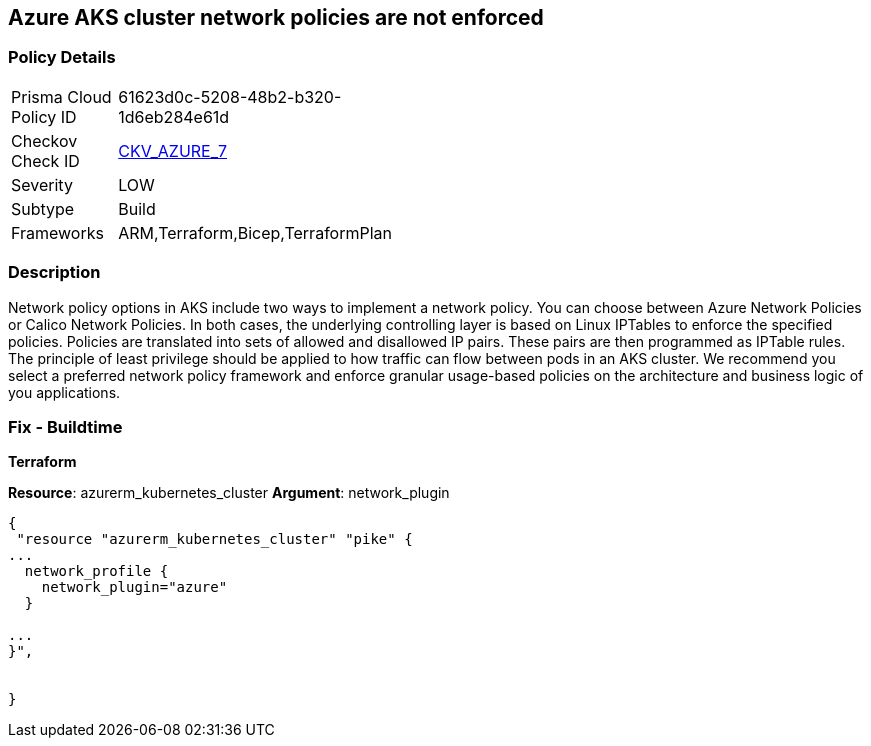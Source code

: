 == Azure AKS cluster network policies are not enforced
// Azure Kubernetes Service (AKS) cluster network policies not enforced


=== Policy Details 

[width=45%]
[cols="1,1"]
|=== 
|Prisma Cloud Policy ID 
| 61623d0c-5208-48b2-b320-1d6eb284e61d

|Checkov Check ID 
| https://github.com/bridgecrewio/checkov/tree/master/checkov/arm/checks/resource/AKSNetworkPolicy.py[CKV_AZURE_7]

|Severity
|LOW

|Subtype
|Build

|Frameworks
|ARM,Terraform,Bicep,TerraformPlan

|=== 



=== Description 


Network policy options in AKS include two ways to implement a network policy.
You can choose between Azure Network Policies or Calico Network Policies.
In both cases, the underlying controlling layer is based on Linux IPTables to enforce the specified policies.
Policies are translated into sets of allowed and disallowed IP pairs.
These pairs are then programmed as IPTable rules.
The principle of least privilege should be applied to how traffic can flow between pods in an AKS cluster.
We recommend you select a preferred network policy framework and enforce granular usage-based policies on the architecture and business logic of you applications.

=== Fix - Buildtime


*Terraform* 


*Resource*: azurerm_kubernetes_cluster *Argument*: network_plugin


[source,go]
----
{
 "resource "azurerm_kubernetes_cluster" "pike" {
...
  network_profile {
    network_plugin="azure"
  }

...
}",


}
----
